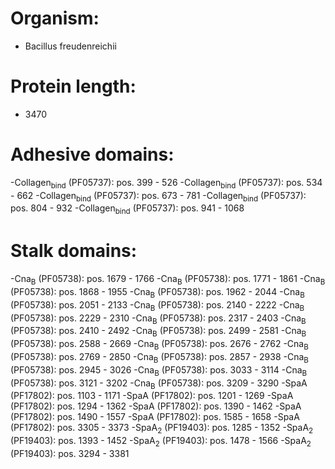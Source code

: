* Organism:
- Bacillus freudenreichii
* Protein length:
- 3470
* Adhesive domains:
-Collagen_bind (PF05737): pos. 399 - 526
-Collagen_bind (PF05737): pos. 534 - 662
-Collagen_bind (PF05737): pos. 673 - 781
-Collagen_bind (PF05737): pos. 804 - 932
-Collagen_bind (PF05737): pos. 941 - 1068
* Stalk domains:
-Cna_B (PF05738): pos. 1679 - 1766
-Cna_B (PF05738): pos. 1771 - 1861
-Cna_B (PF05738): pos. 1868 - 1955
-Cna_B (PF05738): pos. 1962 - 2044
-Cna_B (PF05738): pos. 2051 - 2133
-Cna_B (PF05738): pos. 2140 - 2222
-Cna_B (PF05738): pos. 2229 - 2310
-Cna_B (PF05738): pos. 2317 - 2403
-Cna_B (PF05738): pos. 2410 - 2492
-Cna_B (PF05738): pos. 2499 - 2581
-Cna_B (PF05738): pos. 2588 - 2669
-Cna_B (PF05738): pos. 2676 - 2762
-Cna_B (PF05738): pos. 2769 - 2850
-Cna_B (PF05738): pos. 2857 - 2938
-Cna_B (PF05738): pos. 2945 - 3026
-Cna_B (PF05738): pos. 3033 - 3114
-Cna_B (PF05738): pos. 3121 - 3202
-Cna_B (PF05738): pos. 3209 - 3290
-SpaA (PF17802): pos. 1103 - 1171
-SpaA (PF17802): pos. 1201 - 1269
-SpaA (PF17802): pos. 1294 - 1362
-SpaA (PF17802): pos. 1390 - 1462
-SpaA (PF17802): pos. 1490 - 1557
-SpaA (PF17802): pos. 1585 - 1658
-SpaA (PF17802): pos. 3305 - 3373
-SpaA_2 (PF19403): pos. 1285 - 1352
-SpaA_2 (PF19403): pos. 1393 - 1452
-SpaA_2 (PF19403): pos. 1478 - 1566
-SpaA_2 (PF19403): pos. 3294 - 3381

